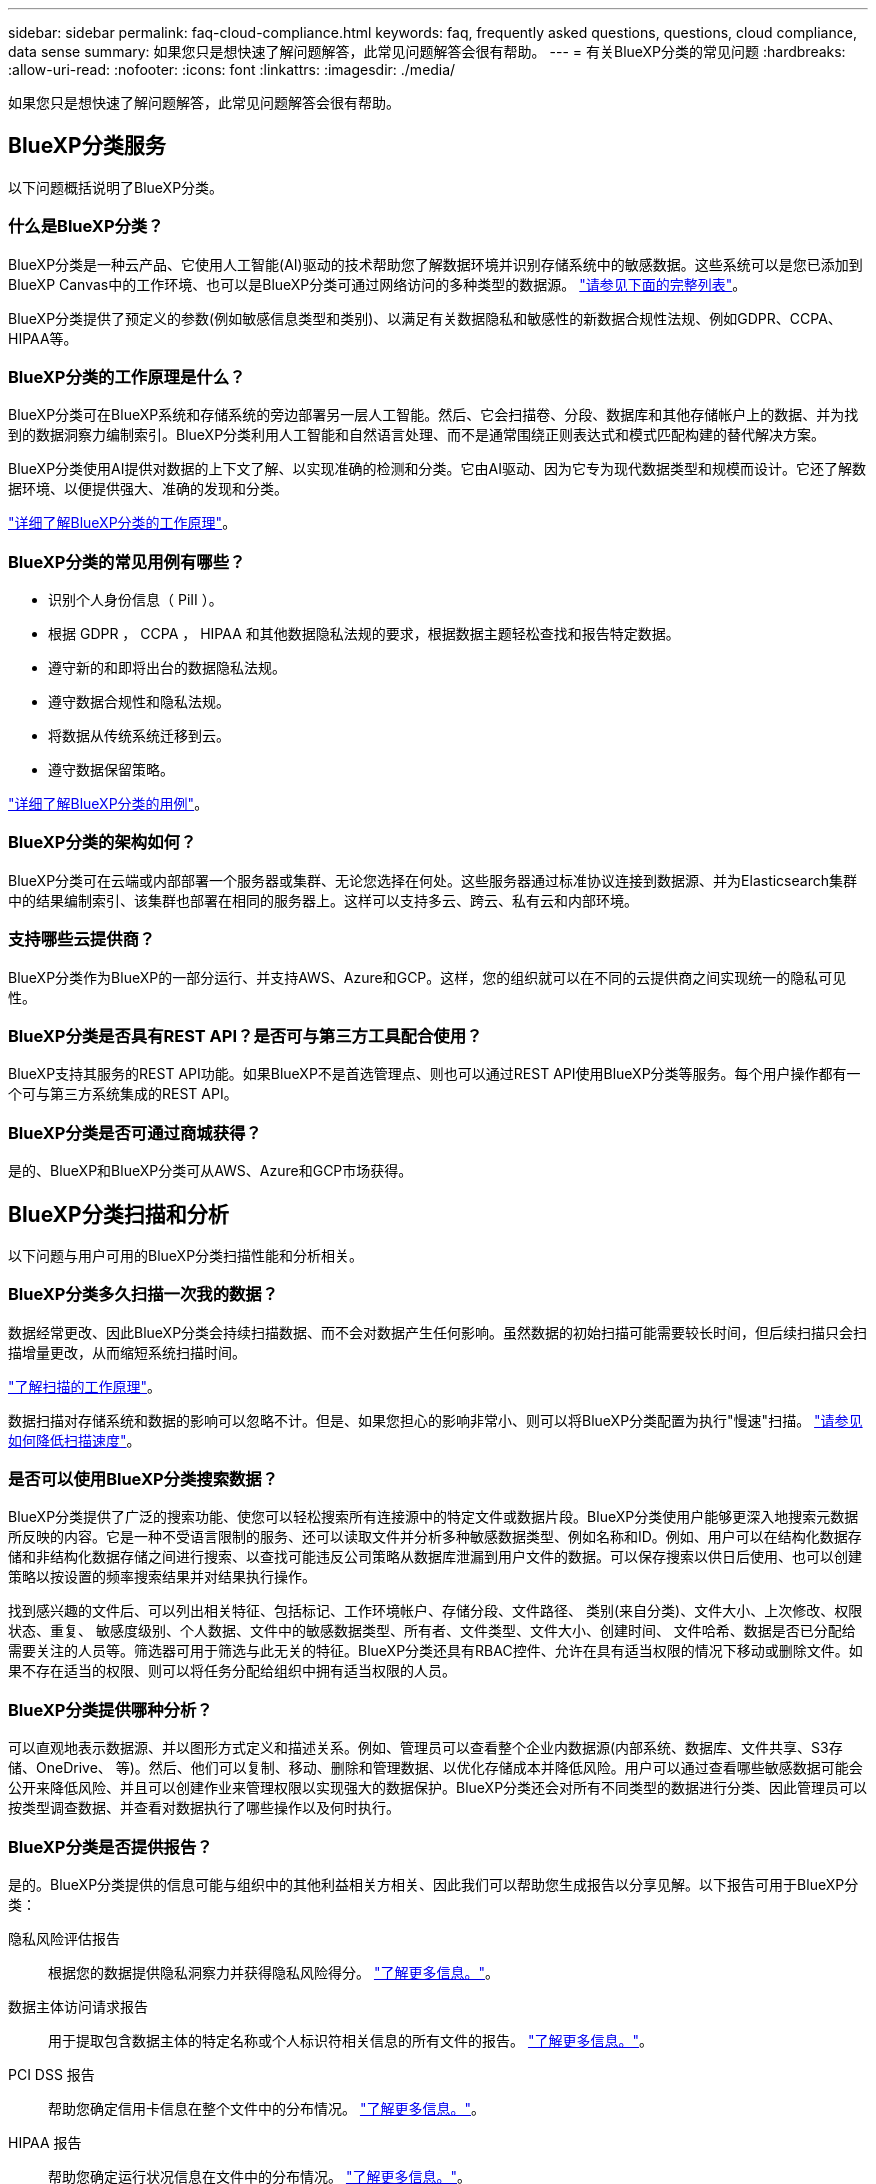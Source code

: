 ---
sidebar: sidebar 
permalink: faq-cloud-compliance.html 
keywords: faq, frequently asked questions, questions, cloud compliance, data sense 
summary: 如果您只是想快速了解问题解答，此常见问题解答会很有帮助。 
---
= 有关BlueXP分类的常见问题
:hardbreaks:
:allow-uri-read: 
:nofooter: 
:icons: font
:linkattrs: 
:imagesdir: ./media/


[role="lead"]
如果您只是想快速了解问题解答，此常见问题解答会很有帮助。



== BlueXP分类服务

以下问题概括说明了BlueXP分类。



=== 什么是BlueXP分类？

BlueXP分类是一种云产品、它使用人工智能(AI)驱动的技术帮助您了解数据环境并识别存储系统中的敏感数据。这些系统可以是您已添加到BlueXP Canvas中的工作环境、也可以是BlueXP分类可通过网络访问的多种类型的数据源。 link:faq-cloud-compliance.html#what-sources-of-data-can-be-scanned-with-bluexp-classification["请参见下面的完整列表"]。

BlueXP分类提供了预定义的参数(例如敏感信息类型和类别)、以满足有关数据隐私和敏感性的新数据合规性法规、例如GDPR、CCPA、HIPAA等。



=== BlueXP分类的工作原理是什么？

BlueXP分类可在BlueXP系统和存储系统的旁边部署另一层人工智能。然后、它会扫描卷、分段、数据库和其他存储帐户上的数据、并为找到的数据洞察力编制索引。BlueXP分类利用人工智能和自然语言处理、而不是通常围绕正则表达式和模式匹配构建的替代解决方案。

BlueXP分类使用AI提供对数据的上下文了解、以实现准确的检测和分类。它由AI驱动、因为它专为现代数据类型和规模而设计。它还了解数据环境、以便提供强大、准确的发现和分类。

link:concept-cloud-compliance.html["详细了解BlueXP分类的工作原理"^]。



=== BlueXP分类的常见用例有哪些？

* 识别个人身份信息（ PiII ）。
* 根据 GDPR ， CCPA ， HIPAA 和其他数据隐私法规的要求，根据数据主题轻松查找和报告特定数据。
* 遵守新的和即将出台的数据隐私法规。
* 遵守数据合规性和隐私法规。
* 将数据从传统系统迁移到云。
* 遵守数据保留策略。


https://bluexp.netapp.com/netapp-cloud-data-sense["详细了解BlueXP分类的用例"^]。



=== BlueXP分类的架构如何？

BlueXP分类可在云端或内部部署一个服务器或集群、无论您选择在何处。这些服务器通过标准协议连接到数据源、并为Elasticsearch集群中的结果编制索引、该集群也部署在相同的服务器上。这样可以支持多云、跨云、私有云和内部环境。



=== 支持哪些云提供商？

BlueXP分类作为BlueXP的一部分运行、并支持AWS、Azure和GCP。这样，您的组织就可以在不同的云提供商之间实现统一的隐私可见性。



=== BlueXP分类是否具有REST API？是否可与第三方工具配合使用？

BlueXP支持其服务的REST API功能。如果BlueXP不是首选管理点、则也可以通过REST API使用BlueXP分类等服务。每个用户操作都有一个可与第三方系统集成的REST API。



=== BlueXP分类是否可通过商城获得？

是的、BlueXP和BlueXP分类可从AWS、Azure和GCP市场获得。



== BlueXP分类扫描和分析

以下问题与用户可用的BlueXP分类扫描性能和分析相关。



=== BlueXP分类多久扫描一次我的数据？

数据经常更改、因此BlueXP分类会持续扫描数据、而不会对数据产生任何影响。虽然数据的初始扫描可能需要较长时间，但后续扫描只会扫描增量更改，从而缩短系统扫描时间。

link:concept-cloud-compliance.html#how-scans-work["了解扫描的工作原理"]。

数据扫描对存储系统和数据的影响可以忽略不计。但是、如果您担心的影响非常小、则可以将BlueXP分类配置为执行"慢速"扫描。 link:task-reduce-scan-speed.html["请参见如何降低扫描速度"]。



=== 是否可以使用BlueXP分类搜索数据？

BlueXP分类提供了广泛的搜索功能、使您可以轻松搜索所有连接源中的特定文件或数据片段。BlueXP分类使用户能够更深入地搜索元数据所反映的内容。它是一种不受语言限制的服务、还可以读取文件并分析多种敏感数据类型、例如名称和ID。例如、用户可以在结构化数据存储和非结构化数据存储之间进行搜索、以查找可能违反公司策略从数据库泄漏到用户文件的数据。可以保存搜索以供日后使用、也可以创建策略以按设置的频率搜索结果并对结果执行操作。

找到感兴趣的文件后、可以列出相关特征、包括标记、工作环境帐户、存储分段、文件路径、 类别(来自分类)、文件大小、上次修改、权限状态、重复、 敏感度级别、个人数据、文件中的敏感数据类型、所有者、文件类型、文件大小、创建时间、 文件哈希、数据是否已分配给需要关注的人员等。筛选器可用于筛选与此无关的特征。BlueXP分类还具有RBAC控件、允许在具有适当权限的情况下移动或删除文件。如果不存在适当的权限、则可以将任务分配给组织中拥有适当权限的人员。



=== BlueXP分类提供哪种分析？

可以直观地表示数据源、并以图形方式定义和描述关系。例如、管理员可以查看整个企业内数据源(内部系统、数据库、文件共享、S3存储、OneDrive、 等)。然后、他们可以复制、移动、删除和管理数据、以优化存储成本并降低风险。用户可以通过查看哪些敏感数据可能会公开来降低风险、并且可以创建作业来管理权限以实现强大的数据保护。BlueXP分类还会对所有不同类型的数据进行分类、因此管理员可以按类型调查数据、并查看对数据执行了哪些操作以及何时执行。



=== BlueXP分类是否提供报告？

是的。BlueXP分类提供的信息可能与组织中的其他利益相关方相关、因此我们可以帮助您生成报告以分享见解。以下报告可用于BlueXP分类：

隐私风险评估报告:: 根据您的数据提供隐私洞察力并获得隐私风险得分。 link:task-generating-compliance-reports.html#privacy-risk-assessment-report["了解更多信息。"^]。
数据主体访问请求报告:: 用于提取包含数据主体的特定名称或个人标识符相关信息的所有文件的报告。 link:task-generating-compliance-reports.html#what-is-a-data-subject-access-request["了解更多信息。"^]。
PCI DSS 报告:: 帮助您确定信用卡信息在整个文件中的分布情况。 link:task-generating-compliance-reports.html#pci-dss-report["了解更多信息。"^]。
HIPAA 报告:: 帮助您确定运行状况信息在文件中的分布情况。 link:task-generating-compliance-reports.html#hipaa-report["了解更多信息。"^]。
数据映射报告:: 提供有关工作环境中文件大小和数量的信息。其中包括使用容量，数据期限，数据大小和文件类型。 link:task-controlling-governance-data.html#data-mapping-report["了解更多信息。"^]。
数据发现评估报告:: 对扫描的环境进行高级别分析、以突出显示系统的发现结果、并显示关注领域和可能的修复步骤。 link:task-controlling-governance-data.html#data-discovery-assessment-report["学习模式"^]。
报告特定信息类型:: 我们提供的报告包含有关包含个人数据和敏感个人数据的已识别文件的详细信息。您还可以查看按类别和文件类型细分的文件。 link:task-controlling-private-data.html["了解更多信息。"^]。




=== 扫描性能是否有所不同？

扫描性能可能因网络带宽和环境中的平均文件大小而异。它还可能取决于主机系统（在云端或内部）的大小特征。请参见 link:concept-cloud-compliance.html#the-bluexp-classification-instance["BlueXP分类实例"^] 和 link:task-deploy-cloud-compliance.html["正在部署BlueXP分类"^] 有关详细信息 ...

在首次添加新数据源时，您还可以选择仅执行 " 映射 " 扫描，而不是执行完整的 " 分类 " 扫描。由于无法访问文件以查看数据源中的数据，因此可以非常快速地对数据源进行映射。 link:concept-cloud-compliance.html#whats-the-difference-between-mapping-and-classification-scans["查看映射扫描与分类扫描之间的区别"^]。



== BlueXP分类管理和隐私

以下问题提供了有关如何管理BlueXP分类和隐私设置的信息。



=== 如何启用BlueXP分类？

首先、您需要在BlueXP中或内部系统上部署BlueXP分类实例。实例运行后，您可以从*Configuration*选项卡或通过选择特定的工作环境在现有工作环境、数据库和其他数据源上启用该服务。

link:task-getting-started-compliance.html["了解如何开始使用"^]。


NOTE: 在数据源上激活BlueXP分类会立即执行初始扫描。扫描结果会在之后不久显示。



=== 如何禁用BlueXP分类？

您可以从"BlueXP分类配置"页面中禁用BlueXP分类、以便扫描单个工作环境、数据库、文件共享组、OneDrive帐户或SharePoint帐户。

link:task-managing-compliance.html["了解更多信息。"^]。


NOTE: 要完全删除BlueXP分类实例、您可以从云提供商的门户或内部位置手动删除BlueXP分类实例。



=== 我是否可以根据组织的需求自定义服务？

BlueXP分类可提供开箱即用的数据洞察力。您可以根据组织的需求提取和利用这些洞察信息。

此外、BlueXP分类还提供了多种方法来添加BlueXP分类将在扫描中识别的自定义"个人数据"列表、从而为您提供有关组织的_all_文件中潜在敏感数据所在位置的完整信息。

* 您可以根据要扫描的数据库中的特定列添加唯一标识符—我们称之为*数据Fusion *。
* 您可以从文本文件添加自定义关键字。
* 您可以使用正则表达式(regex)添加自定义模式。


link:task-managing-data-fusion.html["了解更多信息。"^]。



=== 是否可以将BlueXP分类信息限制为特定用户？

是的、BlueXP分类与BlueXP完全集成。BlueXP用户只能根据其工作空间权限查看其有资格查看的工作环境的信息。

此外、如果要允许某些用户仅查看BlueXP分类扫描结果而不管理BlueXP分类设置、则可以为这些用户分配云合规性查看器角色。

link:concept-cloud-compliance.html#user-access-to-compliance-information["了解更多信息。"^]。



=== 任何人都可以访问在我的浏览器和BlueXP分类之间发送的私有数据吗？

否在您的浏览器和BlueXP分类实例之间发送的私有数据会通过端到端加密进行保护、这意味着NetApp和第三方无法读取这些数据。除非您申请并批准访问权限、否则BlueXP分类不会与NetApp共享任何数据或结果。



=== 如果在 ONTAP 卷上启用了数据分层，会发生什么情况？

当BlueXP分类扫描冷数据分层到对象存储的卷时、它会扫描所有数据—本地磁盘上的数据以及分层到对象存储的冷数据。实施分层的非NetApp产品也是如此。

扫描不会加热冷数据—它会保持冷状态并保留在对象存储中。



=== BlueXP分类是否可以向我的组织发送通知？

是的。在策略返回结果时、与策略功能结合使用、您可以向BlueXP用户(每日、每周或每月)或任何其他电子邮件地址发送电子邮件警报、以便您可以获得保护数据的通知。了解更多信息 link:task-using-policies.html["策略"^]。

您还可以从 " 监管 " 页面和 " 调查 " 页面下载状态报告，并在组织内部共享这些报告。



=== BlueXP分类是否可以与我在文件中嵌入的AIP标签配合使用？

是的。如果您订阅了BlueXP分类正在扫描的文件、则可以管理这些文件中的AIP标签 https://azure.microsoft.com/en-us/services/information-protection/["Azure 信息保护（ AIP ）"^]。您可以查看已分配给文件的标签，向文件添加标签以及更改现有标签。

link:task-org-private-data.html#categorizing-your-data-using-aip-labels["了解更多信息。"^]。



== 源系统的类型和数据类型

以下问题与可扫描的存储类型以及所扫描的数据类型有关。



=== 可以使用BlueXP分类扫描哪些数据源？

BlueXP分类可以扫描您添加到BlueXP Canvas中的工作环境中的数据、以及BlueXP分类可以通过网络访问的多种结构化和非结构化数据源中的数据。

* 工作环境： *

* Cloud Volumes ONTAP （部署在 AWS ， Azure 或 GCP 中）
* 内部 ONTAP 集群
* Azure NetApp Files
* 适用于 ONTAP 的 Amazon FSX
* Amazon S3


* 数据源： *

* 非 NetApp 文件共享
* 对象存储（使用 S3 协议）
* 数据库(Amazon RDS、MongoDB、MySQL、Oracle、PostgreSQL、 SAP HANA、SQL Server)
* OneDrive 帐户
* SharePoint Online和内部部署帐户
* Google Drive帐户


BlueXP分类支持NFS 3.x、4.0和4.1以及CIFS 1.x、2.0、2.1和3.0。



=== 在政府区域部署时是否存在任何限制？

如果Connector部署在政府区域(AWS GovCloud、Azure Gov或Azure DoD)中、则支持BlueXP分类、也称为"受限模式"。以这种方式部署时、BlueXP分类具有以下限制：

* 无法扫描OneDrive帐户、SharePoint帐户和Google Drive帐户。
* 无法集成Microsoft Azure信息保护(AIP)标签功能。




=== 如果在无法访问Internet的站点上安装BlueXP分类、则可以扫描哪些数据源？

BlueXP分类只能扫描内部站点本地数据源中的数据。此时、BlueXP分类可以在"专用模式"(也称为"非公开"站点)下扫描以下本地数据源：

* 内部部署 ONTAP 系统
* 数据库架构
* SharePoint内部部署帐户(SharePoint Server)
* 非 NetApp NFS 或 CIFS 文件共享
* 使用简单存储服务（ S3 ）协议的对象存储




=== 支持哪些文件类型？

BlueXP分类会扫描所有文件以查看类别和元数据洞察力、并在信息板的文件类型部分中显示所有文件类型。

当BlueXP分类检测到个人身份信息(PII)或执行DSAR搜索时、仅支持以下文件格式：

`+.CSV、.dcm、.Dicom、.DOC、.docx、 .json、.PDF、.PPTX、.RTV、.TXT、 .XLS、.XLSX、文档、工作表和幻灯片+`



=== BlueXP分类可捕获哪些类型的数据和元数据？

通过BlueXP分类、您可以对数据源运行常规"映射"扫描或完整的"分类"扫描。映射仅提供数据的概览，而 " 分类 " 则提供数据的深度扫描。由于无法访问文件以查看数据源中的数据，因此可以非常快速地对数据源进行映射。

* 数据映射扫描。
+
BlueXP分类仅扫描元数据。这对于整体数据管理和监管、快速的项目范围界定、非常大的资产和优先级排序非常有用。数据映射基于元数据、被视为*快速*扫描。

+
快速扫描后、您可以生成数据映射报告。本报告概述了存储在企业数据源中的数据、可帮助您确定资源利用率、迁移、备份、安全性和合规性流程。

* 数据分类(深度)扫描。
+
BlueXP分类扫描在整个环境中使用标准协议和只读权限。系统会打开并扫描选定文件、以查看与业务相关的敏感数据、私有信息以及与勒索软件相关的问题。

+
完成完整扫描后、您可以对数据应用许多其他BlueXP分类功能、例如在"数据调查"页面中查看和细化数据、在文件中搜索名称、复制、移动和删除源文件等。





== 许可证和成本

以下问题与使用BlueXP分类的许可和成本相关。



=== BlueXP分类的成本是多少？

使用BlueXP分类的成本取决于要扫描的数据量。BlueXP分类在BlueXP工作空间中扫描的前1 TB数据可免费使用30天。达到任一限制后、您需要执行以下操作之一才能继续扫描数据：

* 您的云提供商或订阅了BlueXP Marketplace列表
* NetApp自带许可证(BYOL)


请参见 https://bluexp.netapp.com/pricing["定价"^] 了解详细信息。



=== 如果我已达到BYOL容量限制、会发生什么情况？

如果达到BYOL容量限制、BlueXP分类仍会继续运行、但对信息板的访问会被阻止、因此您无法查看有关任何扫描数据的信息。如果您希望减少要扫描的卷数量、从而可能使容量使用量低于许可证限制、则只能使用配置页面。您必须续订BYOL许可证才能重新获得对BlueXP分类的完全访问权限。



== 连接器部署

以下问题与BlueXP Connector相关。



=== 什么是连接器？

Connector是在您的云帐户或内部环境中的计算实例上运行的软件、可使BlueXP安全地管理云资源。要使用BlueXP分类、您必须部署Connector。



=== 连接器需要安装在何处？

* 在 AWS 中的 Cloud Volumes ONTAP ，适用于 ONTAP 的 Amazon FSx 或 AWS S3 存储分段中扫描数据时，您可以使用 AWS 中的连接器。
* 在 Azure 或 Azure NetApp Files 中的 Cloud Volumes ONTAP 中扫描数据时，您可以使用 Azure 中的连接器。
* 在 GCP 的 Cloud Volumes ONTAP 中扫描数据时，您可以在 GCP 中使用连接器。
* 在扫描内部ONTAP 系统、非NetApp文件共享、通用S3对象存储、数据库、OneDrive文件夹、SharePoint帐户和Google Drive帐户中的数据时、您可以在任何这些云位置使用连接器。


因此、如果您在其中许多位置都有数据、则可能需要使用 https://docs.netapp.com/us-en/bluexp-setup-admin/concept-connectors.html#when-to-use-multiple-connectors["多个连接器"^]。



=== 是否可以在自己的主机上部署此连接器？

是的。您可以 https://docs.netapp.com/us-en/bluexp-setup-admin/task-install-connector-on-prem.html["在内部部署 Connector"^] 在网络中的Linux主机或云中的主机上。如果您计划在内部部署BlueXP分类、则可能还需要在内部安装Connector、但这不是必需的。



=== 没有Internet访问的安全站点如何？

是的、这一点也受支持。您可以 https://docs.netapp.com/us-en/bluexp-setup-admin/task-quick-start-private-mode.html["在无法访问Internet的内部Linux主机上部署Connector"^]。 https://docs.netapp.com/us-en/bluexp-setup-admin/concept-modes.html["这也称为"专用模式""^]。然后、您可以发现内部ONTAP 集群和其他本地数据源、并使用BlueXP分类扫描数据。



== BlueXP分类部署

以下问题与单独的BlueXP分类实例相关。



=== BlueXP分类支持哪些部署模式？

借助BlueXP、用户几乎可以在任何位置扫描和报告系统、包括内部环境、云和混合环境。BlueXP分类通常使用SaaS模式进行部署、在该模式中、服务通过BlueXP界面启用、无需安装硬件或软件。即使在这种即点即用的部署模式下、无论数据存储是在内部还是在公有 云中、都可以进行数据管理。



=== BlueXP分类需要哪种类型的实例或VM？

时间 link:task-deploy-cloud-compliance.html["部署在云中"]：

* 在AWS中、BlueXP分类在具有500 GiB GP2磁盘的m6i.4x大型 实例上运行。您可以在部署期间选择较小的实例类型。
* 在Azure中、BlueXP分类在具有500 GiB磁盘的Standard" D16s_v3虚拟机上运行。
* 在GCP中、BlueXP分类在具有500 GiB标准永久性磁盘的n2-standard-16虚拟机上运行。


请注意、您可以在CPU较少、RAM较少的系统上部署BlueXP分类、但使用这些系统时存在一些限制。请参见 link:concept-cloud-compliance.html#using-a-smaller-instance-type["使用较小的实例类型"] 了解详细信息。

link:concept-cloud-compliance.html["详细了解BlueXP分类的工作原理"^]。



=== 是否可以在自己的主机上部署BlueXP分类？

是的。您可以在可通过网络或云访问Internet的Linux主机上安装BlueXP分类软件。一切都运行正常、您可以继续通过BlueXP管理扫描配置和结果。请参见 link:task-deploy-compliance-onprem.html["在内部部署BlueXP分类"] 了解系统要求和安装详细信息。



=== 没有Internet访问的安全站点如何？

是的、这一点也受支持。您可以 link:task-deploy-compliance-dark-site.html["在无法访问Internet的内部站点中部署BlueXP分类"] 适用于完全安全的站点。
